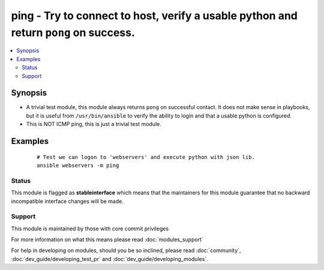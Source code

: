 .. _ping:


ping - Try to connect to host, verify a usable python and return ``pong`` on success.
+++++++++++++++++++++++++++++++++++++++++++++++++++++++++++++++++++++++++++++++++++++



.. contents::
   :local:
   :depth: 2


Synopsis
--------

* A trivial test module, this module always returns ``pong`` on successful contact. It does not make sense in playbooks, but it is useful from ``/usr/bin/ansible`` to verify the ability to login and that a usable python is configured.
* This is NOT ICMP ping, this is just a trivial test module.






Examples
--------

 ::

    # Test we can logon to 'webservers' and execute python with json lib.
    ansible webservers -m ping





Status
~~~~~~

This module is flagged as **stableinterface** which means that the maintainers for this module guarantee that no backward incompatible interface changes will be made.


Support
~~~~~~~

This module is maintained by those with core commit privileges

For more information on what this means please read :doc:`modules_support`


For help in developing on modules, should you be so inclined, please read :doc:`community`, :doc:`dev_guide/developing_test_pr` and :doc:`dev_guide/developing_modules`.
